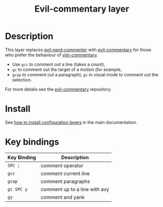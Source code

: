 #+TITLE: Evil-commentary layer
#+HTML_HEAD_EXTRA: <link rel="stylesheet" type="text/css" href="../../../css/readtheorg.css" />

* Table of Contents                                         :TOC_4_org:noexport:
 - [[Description][Description]]
 - [[Install][Install]]
 - [[Key bindings][Key bindings]]

* Description
This layer replaces [[https://github.com/redguardtoo/evil-nerd-commenter][evil-nerd-commenter]] with [[https://github.com/linktohack/evil-commentary][evil-commentary]] for those
who prefer the behaviour of [[https://github.com/tpope/vim-commentary][vim-commentary]].

- Use ~gcc~ to comment out a line (takes a count),
- ~gc~ to comment out the target of a motion (for example,
- ~gcap~ to comment out a paragraph), ~gc~ in visual
  mode to comment out the selection.

For more details see the [[https://github.com/linktohack/evil-commentary][evil-commentary]] repository.

* Install
See [[spacemacs-doc:How to install][how to install configuration layers]] in the main documentation.

* Key bindings
| Key Binding | Description                   |
|-------------+-------------------------------|
| ~SPC ;~     | comment operator              |
| ~gcc~       | comment current line          |
| ~gcap~      | comment paragraphs            |
| ~gc SPC y~  | comment up to a line with avy |
| ~gy~        | comment and yank              |
